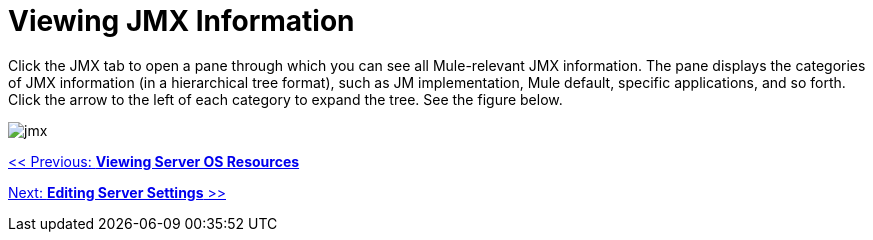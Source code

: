 = Viewing JMX Information

Click the JMX tab to open a pane through which you can see all Mule-relevant JMX information. The pane displays the categories of JMX information (in a hierarchical tree format), such as JM implementation, Mule default, specific applications, and so forth. Click the arrow to the left of each category to expand the tree. See the figure below.

image:jmx.png[jmx]

link:/mule-management-console/v/3.2/viewing-server-os-resources[<< Previous: *Viewing Server OS Resources*]

link:/mule-management-console/v/3.2/editing-server-settings[Next: *Editing Server Settings* >>]
